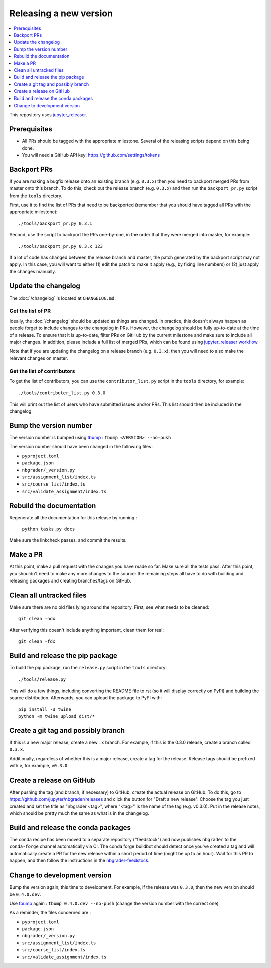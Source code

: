 Releasing a new version
=======================

.. contents::
    :local:
    :depth: 1

This repository uses `jupyter_releaser <https://jupyter-releaser.readthedocs.io/en/latest/>`_.

Prerequisites
-------------

- All PRs should be tagged with the appropriate milestone. Several of the
  releasing scripts depend on this being done.
- You will need a GitHub API key: https://github.com/settings/tokens

Backport PRs
------------

If you are making a bugfix release onto an existing branch (e.g. ``0.3.x``) then
you need to backport merged PRs from master onto this branch. To do this, check
out the release branch (e.g. ``0.3.x``) and then run the ``backport_pr.py`` script
from the ``tools`` directory.

First, use it to find the list of PRs that need to be backported (remember that
you should have tagged all PRs with the appropriate milestone)::

    ./tools/backport_pr.py 0.3.1

Second, use the script to backport the PRs one-by-one, in the order that they were
merged into master, for example::

    ./tools/backport_pr.py 0.3.x 123

If a lot of code has changed between the release branch and master, the patch
generated by the backport script may not apply. In this case, you will want to
either (1) edit the patch to make it apply (e.g., by fixing line numbers) or (2)
just apply the changes manually.

Update the changelog
--------------------

The :doc:`/changelog` is located at ``CHANGELOG.md``.

Get the list of PR
~~~~~~~~~~~~~~~~~~

Ideally, the :doc:`/changelog` should be updated as things are
changed. In practice, this doesn't always happen as people forget to include
changes to the changelog in PRs. However, the changelog should be fully
up-to-date at the time of a release. To ensure that it is up-to-date, filter
PRs on GitHub by the current milestone and make sure to include all major
changes. In addition, please include a full list of merged PRs, which can be
found using
`jupyter_releaser workflow <https://jupyter-releaser.readthedocs.io/en/latest/get_started/generate_changelog.html>`_.

Note that if you are updating the changelog on a release branch (e.g.
``0.3.x``), then you will need to also make the relevant changes on master.

Get the list of contributors
~~~~~~~~~~~~~~~~~~~~~~~~~~~~

To get the list of contributors, you can use the ``contributor_list.py`` script
in the ``tools`` directory, for example::

    ./tools/contributer_list.py 0.3.0

This will print out the list of users who have submitted issues and/or PRs.
This list should then be included in the changelog.

Bump the version number
-----------------------

The version number is bumped using `tbump <https://github.com/your-tools/tbump>`_ :
``tbump <VERSION> --no-push``

The version number should have been changed in the following files :

- ``pyproject.toml``
- ``package.json``
- ``nbgrader/_version.py``
- ``src/assignment_list/index.ts``
- ``src/course_list/index.ts``
- ``src/validate_assignment/index.ts``

Rebuild the documentation
-------------------------

Regenerate all the documentation for this release by running :

    ``python tasks.py docs``

Make sure the linkcheck passes, and commit the results.

Make a PR
---------

At this point, make a pull request with the changes you have made so far. Make
sure all the tests pass. After this point, you shouldn't need to make any more
changes to the source: the remaining steps all have to do with building and
releasing packages and creating branches/tags on GitHub.

Clean all untracked files
-------------------------

Make sure there are no old files lying around the repository. First, see what
needs to be cleaned::

    git clean -ndx

After verifying this doesn't include anything important, clean them for real::

    git clean -fdx

Build and release the pip package
---------------------------------

To build the pip package, run the ``release.py`` script in the ``tools``
directory::

    ./tools/release.py

This will do a few things, including converting the README file to rst (so it
will display correctly on PyPI) and building the source distribution.
Afterwards, you can upload the package to PyPI with::

    pip install -U twine
    python -m twine upload dist/*

Create a git tag and possibly branch
------------------------------------

If this is a new major release, create a new ``.x`` branch. For example, if
this is the 0.3.0 release, create a branch called ``0.3.x``.

Additionally, regardless of whether this is a major release, create a tag for
the release. Release tags should be prefixed with ``v``, for example,
``v0.3.0``.

Create a release on GitHub
--------------------------

After pushing the tag (and branch, if necessary) to GitHub, create the actual
release on GitHub. To do this, go to
`https://github.com/jupyter/nbgrader/releases <https://github.com/jupyter/nbgrader/releases>`_
and click the button for "Draft a new release". Choose the tag you just created
and set the title as "nbgrader <tag>", where "<tag>" is the name of the tag
(e.g. v0.3.0). Put in the release notes, which should be pretty much the same
as what is in the changelog.

Build and release the conda packages
------------------------------------

The conda recipe has been moved to a separate repository ("feedstock") and now
publishes ``nbgrader`` to the ``conda-forge`` channel automatically via CI. The
conda forge buildbot should detect once you've created a tag and will
automatically create a PR for the new release within a short period of time
(might be up to an hour). Wait for this PR to happen, and then follow the
instructions in the `nbgrader-feedstock
<https://github.com/conda-forge/nbgrader-feedstock>`__.

Change to development version
-----------------------------

Bump the version again, this time to development. For example, if the release
was ``0.3.0``, then the new version should be ``0.4.0.dev``.

Use `tbump <https://github.com/your-tools/tbump>`_ again :
``tbump 0.4.0.dev --no-push`` (change the version number with the correct one)

As a reminder, the files concerned are :

- ``pyproject.toml``
- ``package.json``
- ``nbgrader/_version.py``
- ``src/assignment_list/index.ts``
- ``src/course_list/index.ts``
- ``src/validate_assignment/index.ts``
